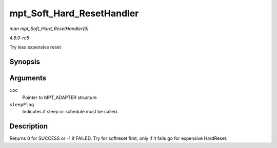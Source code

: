 .. -*- coding: utf-8; mode: rst -*-

.. _API-mpt-Soft-Hard-ResetHandler:

==========================
mpt_Soft_Hard_ResetHandler
==========================

*man mpt_Soft_Hard_ResetHandler(9)*

*4.6.0-rc5*

Try less expensive reset


Synopsis
========

.. c:function:: int mpt_Soft_Hard_ResetHandler( MPT_ADAPTER * ioc, int sleepFlag )

Arguments
=========

``ioc``
    Pointer to MPT_ADAPTER structure

``sleepFlag``
    Indicates if sleep or schedule must be called.


Description
===========

Returns 0 for SUCCESS or -1 if FAILED. Try for softreset first, only if
it fails go for expensive HardReset.


.. ------------------------------------------------------------------------------
.. This file was automatically converted from DocBook-XML with the dbxml
.. library (https://github.com/return42/sphkerneldoc). The origin XML comes
.. from the linux kernel, refer to:
..
.. * https://github.com/torvalds/linux/tree/master/Documentation/DocBook
.. ------------------------------------------------------------------------------
